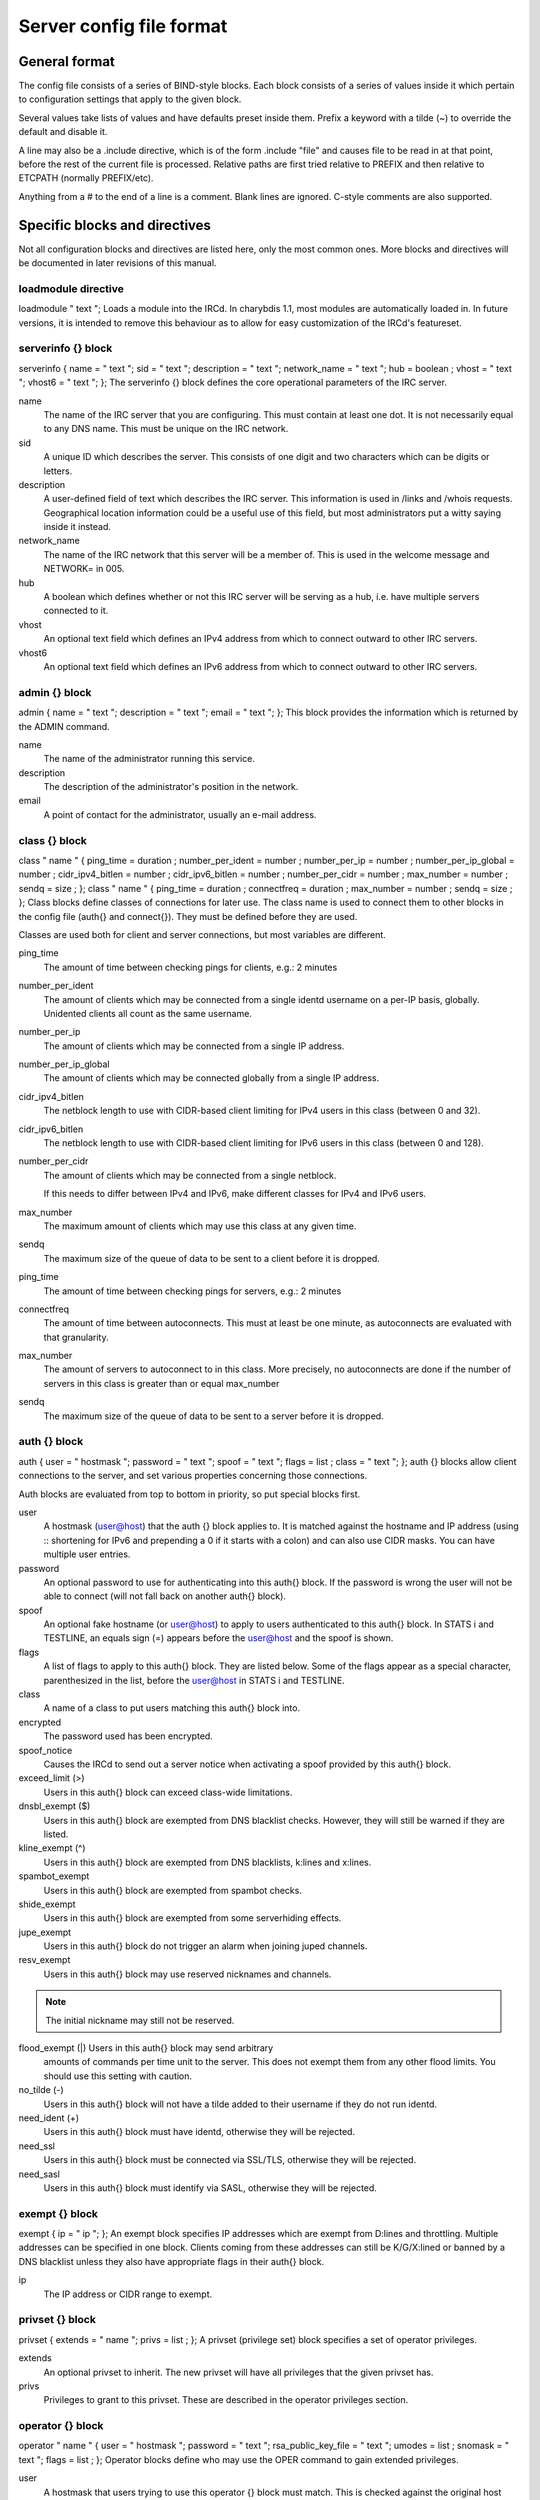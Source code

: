 Server config file format
=========================

General format
~~~~~~~~~~~~~~

The config file consists of a series of BIND-style blocks. Each block
consists of a series of values inside it which pertain to configuration
settings that apply to the given block.

Several values take lists of values and have defaults preset inside
them. Prefix a keyword with a tilde (~) to override the default and
disable it.

A line may also be a .include directive, which is of the form .include
"file" and causes file to be read in at that point, before the rest of
the current file is processed. Relative paths are first tried relative
to PREFIX and then relative to ETCPATH (normally PREFIX/etc).

Anything from a # to the end of a line is a comment. Blank lines are
ignored. C-style comments are also supported.

Specific blocks and directives
~~~~~~~~~~~~~~~~~~~~~~~~~~~~~~

Not all configuration blocks and directives are listed here, only the
most common ones. More blocks and directives will be documented in later
revisions of this manual.

loadmodule directive
--------------------

loadmodule "
text
";
Loads a module into the IRCd. In charybdis 1.1, most modules are
automatically loaded in. In future versions, it is intended to remove
this behaviour as to allow for easy customization of the IRCd's
featureset.

serverinfo {} block
-------------------

serverinfo { name = "
text
"; sid = "
text
"; description = "
text
"; network\_name = "
text
"; hub =
boolean
; vhost = "
text
"; vhost6 = "
text
"; };
The serverinfo {} block defines the core operational parameters of the
IRC server.

name
    The name of the IRC server that you are configuring. This must
    contain at least one dot. It is not necessarily equal to any DNS
    name. This must be unique on the IRC network.

sid
    A unique ID which describes the server. This consists of one digit
    and two characters which can be digits or letters.

description
    A user-defined field of text which describes the IRC server. This
    information is used in /links and /whois requests. Geographical
    location information could be a useful use of this field, but most
    administrators put a witty saying inside it instead.

network\_name
    The name of the IRC network that this server will be a member of.
    This is used in the welcome message and NETWORK= in 005.

hub
    A boolean which defines whether or not this IRC server will be
    serving as a hub, i.e. have multiple servers connected to it.

vhost
    An optional text field which defines an IPv4 address from which
    to connect outward to other IRC servers.

vhost6
    An optional text field which defines an IPv6 address from which
    to connect outward to other IRC servers.

admin {} block
--------------

admin { name = "
text
"; description = "
text
"; email = "
text
"; };
This block provides the information which is returned by the ADMIN
command.

name
    The name of the administrator running this service.

description
    The description of the administrator's position in the network.

email
    A point of contact for the administrator, usually an e-mail address.

class {} block
--------------

class "
name
" { ping\_time =
duration
; number\_per\_ident =
number
; number\_per\_ip =
number
; number\_per\_ip\_global =
number
; cidr\_ipv4\_bitlen =
number
; cidr\_ipv6\_bitlen =
number
; number\_per\_cidr =
number
; max\_number =
number
; sendq =
size
; };
class "
name
" { ping\_time =
duration
; connectfreq =
duration
; max\_number =
number
; sendq =
size
; };
Class blocks define classes of connections for later use. The class name
is used to connect them to other blocks in the config file (auth{} and
connect{}). They must be defined before they are used.

Classes are used both for client and server connections, but most
variables are different.

ping\_time
    The amount of time between checking pings for clients, e.g.: 2
    minutes

number\_per\_ident
    The amount of clients which may be connected from a single identd
    username on a per-IP basis, globally. Unidented clients all count as
    the same username.

number\_per\_ip
    The amount of clients which may be connected from a single IP
    address.

number\_per\_ip\_global
    The amount of clients which may be connected globally from a single
    IP address.

cidr\_ipv4\_bitlen
    The netblock length to use with CIDR-based client limiting for IPv4
    users in this class (between 0 and 32).

cidr\_ipv6\_bitlen
    The netblock length to use with CIDR-based client limiting for IPv6
    users in this class (between 0 and 128).

number\_per\_cidr
    The amount of clients which may be connected from a single netblock.

    If this needs to differ between IPv4 and IPv6, make different
    classes for IPv4 and IPv6 users.

max\_number
    The maximum amount of clients which may use this class at any given
    time.

sendq
    The maximum size of the queue of data to be sent to a client before
    it is dropped.

ping\_time
    The amount of time between checking pings for servers, e.g.: 2
    minutes

connectfreq
    The amount of time between autoconnects. This must at least be one
    minute, as autoconnects are evaluated with that granularity.

max\_number
    The amount of servers to autoconnect to in this class. More
    precisely, no autoconnects are done if the number of servers in this
    class is greater than or equal max\_number

sendq
    The maximum size of the queue of data to be sent to a server before
    it is dropped.

auth {} block
-------------

auth { user = "
hostmask
"; password = "
text
"; spoof = "
text
"; flags =
list
; class = "
text
"; };
auth {} blocks allow client connections to the server, and set various
properties concerning those connections.

Auth blocks are evaluated from top to bottom in priority, so put special
blocks first.

user
    A hostmask (user@host) that the auth {} block applies to. It is
    matched against the hostname and IP address (using :: shortening for
    IPv6 and prepending a 0 if it starts with a colon) and can also use
    CIDR masks. You can have multiple user entries.

password
    An optional password to use for authenticating into this auth{}
    block. If the password is wrong the user will not be able to connect
    (will not fall back on another auth{} block).

spoof
    An optional fake hostname (or user@host) to apply to users
    authenticated to this auth{} block. In STATS i and TESTLINE, an
    equals sign (=) appears before the user@host and the spoof is shown.

flags
    A list of flags to apply to this auth{} block. They are listed
    below. Some of the flags appear as a special character,
    parenthesized in the list, before the user@host in STATS i and
    TESTLINE.

class
    A name of a class to put users matching this auth{} block into.

encrypted
    The password used has been encrypted.

spoof\_notice
    Causes the IRCd to send out a server notice when activating a spoof
    provided by this auth{} block.

exceed\_limit (>)
    Users in this auth{} block can exceed class-wide limitations.

dnsbl\_exempt ($)
    Users in this auth{} block are exempted from DNS blacklist checks.
    However, they will still be warned if they are listed.

kline\_exempt (^)
    Users in this auth{} block are exempted from DNS blacklists, k:lines
    and x:lines.

spambot\_exempt
    Users in this auth{} block are exempted from spambot checks.

shide\_exempt
    Users in this auth{} block are exempted from some serverhiding
    effects.

jupe\_exempt
    Users in this auth{} block do not trigger an alarm when joining
    juped channels.

resv\_exempt
    Users in this auth{} block may use reserved nicknames and channels.

.. note:: The initial nickname may still not be reserved.
          
flood\_exempt (\|) Users in this auth{} block may send arbitrary
    amounts of commands per time unit to the server. This does not
    exempt them from any other flood limits. You should use this
    setting with caution.

no\_tilde (-)
    Users in this auth{} block will not have a tilde added to their
    username if they do not run identd.

need\_ident (+)
    Users in this auth{} block must have identd, otherwise they will be
    rejected.

need\_ssl
    Users in this auth{} block must be connected via SSL/TLS, otherwise
    they will be rejected.

need\_sasl
    Users in this auth{} block must identify via SASL, otherwise they
    will be rejected.

exempt {} block
---------------

exempt { ip = "
ip
"; };
An exempt block specifies IP addresses which are exempt from D:lines and
throttling. Multiple addresses can be specified in one block. Clients
coming from these addresses can still be K/G/X:lined or banned by a DNS
blacklist unless they also have appropriate flags in their auth{} block.

ip
    The IP address or CIDR range to exempt.

privset {} block
----------------

privset { extends = "
name
"; privs =
list
; };
A privset (privilege set) block specifies a set of operator privileges.

extends
    An optional privset to inherit. The new privset will have all
    privileges that the given privset has.

privs
    Privileges to grant to this privset. These are described in the
    operator privileges section.

operator {} block
-----------------

operator "
name
" { user = "
hostmask
"; password = "
text
"; rsa\_public\_key\_file = "
text
"; umodes =
list
; snomask = "
text
"; flags =
list
; };
Operator blocks define who may use the OPER command to gain extended
privileges.

user
    A hostmask that users trying to use this operator {} block must
    match. This is checked against the original host and IP address;
    CIDR is also supported. So auth {} spoofs work in operator {}
    blocks; the real host behind them is not checked. Other kind of
    spoofs do not work in operator {} blocks; the real host behind them
    is checked.

    Note that this is different from charybdis 1.x where all kinds of
    spoofs worked in operator {} blocks.

password
    A password used with the OPER command to use this operator {} block.
    Passwords are encrypted by default, but may be unencrypted if
    ~encrypted is present in the flags list.

rsa\_public\_key\_file
    An optional path to a RSA public key file associated with the
    operator {} block. This information is used by the CHALLENGE
    command, which is an alternative authentication scheme to the
    traditional OPER command.

umodes
    A list of usermodes to apply to successfully opered clients.

snomask
    An snomask to apply to successfully opered clients.

privset
    The privilege set granted to successfully opered clients. This must
    be defined before this operator{} block.

flags
    A list of flags to apply to this operator{} block. They are listed
    below.

encrypted
    The password used has been encrypted. This is enabled by default,
    use ~encrypted to disable it.

need\_ssl
    Restricts use of this operator{} block to SSL/TLS connections only.

connect {} block
----------------

connect "
name
" { host = "
text
"; send\_password = "
text
"; accept\_password = "
text
"; port =
number
; hub\_mask = "
mask
"; leaf\_mask = "
mask
"; class = "
text
"; flags =
list
; aftype =
protocol
; };
Connect blocks define what servers may connect or be connected to.

host
    The hostname or IP to connect to.

.. note:: Furthermore, if a hostname is used, it must have an ``A`` or
          ``AAAA`` record (no ``CNAME``) and it must be the primary hostname
          for inbound connections to work.

send\_password
    The password to send to the other server.

accept\_password
    The password that should be accepted from the other server.

port
    The port on the other server to connect to.

hub\_mask
    An optional domain mask of servers allowed to be introduced by this
    link. Usually, "\*" is fine. Multiple hub\_masks may be specified,
    and any of them may be introduced. Violation of hub\_mask and
    leaf\_mask restrictions will cause the local link to be closed.

leaf\_mask
    An optional domain mask of servers not allowed to be introduced by
    this link. Multiple leaf\_masks may be specified, and none of them
    may be introduced. leaf\_mask has priority over hub\_mask.

class
    The name of the class this server should be placed into.

flags
    A list of flags concerning the connect block. They are listed below.

aftype
    The protocol that should be used to connect with, either ipv4 or
    ipv6. This defaults to neither, allowing connection using either
    address family.

encrypted
    The value for accept\_password has been encrypted.

autoconn
    The server should automatically try to connect to the server defined
    in this connect {} block if it's not connected already and
    max\_number in the class is not reached yet.

compressed
    Ziplinks should be used with this server connection. This compresses
    traffic using zlib, saving some bandwidth and speeding up netbursts.

    If you have trouble setting up a link, you should turn this off as
    it often hides error messages.

topicburst
    Topics should be bursted to this server.

    This is enabled by default.

listen {} block
---------------

listen { host = "
text
"; port =
number
; };
A listen block specifies what ports a server should listen on.

host
    An optional host to bind to. Otherwise, the ircd will listen on all
    available hosts.

port
    A port to listen on. You can specify multiple ports via commas, and
    define a range by seperating the start and end ports with two dots
    (..).

modules {} block
----------------

modules { path = "
text
"; module =
text
; };
The modules block specifies information for loadable modules.

path
    Specifies a path to search for loadable modules.

module
    Specifies a module to load, similar to loadmodule.

general {} block
----------------

modules {
values
};
The general block specifies a variety of options, many of which were in
``config.h`` in older daemons. The options are documented in
``reference.conf``.

channel {} block
----------------

modules {
values
};
The channel block specifies a variety of channel-related options, many
of which were in ``config.h`` in older daemons. The options are
documented in ``reference.conf``.

serverhide {} block
-------------------

modules {
values
};
The serverhide block specifies options related to server hiding. The
options are documented in ``reference.conf``.

blacklist {} block
------------------

blacklist { host = "
text
"; reject\_reason = "
text
"; };
The blacklist block specifies DNS blacklists to check. Listed clients
will not be allowed to connect. IPv6 clients are not checked against
these.

Multiple blacklists can be specified, in pairs with first host then
reject\_reason.

host
    The DNSBL to use.

reject\_reason
    The reason to send to listed clients when disconnecting them.

alias {} block
--------------

alias "
name
" { target = "
text
"; };
Alias blocks allow the definition of custom commands. These commands
send PRIVMSG to the given target. A real command takes precedence above
an alias.

target
    The target nick (must be a network service (umode +S)) or
    user@server. In the latter case, the server cannot be this server,
    only opers can use user starting with "opers" reliably and the user
    is interpreted on the target server only so you may need to use
    nick@server instead).

cluster {} block
----------------

cluster { name = "
text
"; flags =
list
; };
The cluster block specifies servers we propagate things to
automatically. This does not allow them to set bans, you need a separate
shared{} block for that.

Having overlapping cluster{} items will cause the command to be executed
twice on the target servers. This is particularly undesirable for ban
removals.

The letters in parentheses denote the flags in /stats U.

name
    The server name to share with, this may contain wildcards and may be
    stacked.

flags
    The list of what to share, all the name lines above this (up to
    another flags entry) will receive these flags. They are listed
    below.

kline (K)
    Permanent K:lines

tkline (k)
    Temporary K:lines

unkline (U)
    K:line removals

xline (X)
    Permanent X:lines

txline (x)
    Temporary X:lines

unxline (Y)
    X:line removals

resv (Q)
    Permanently reserved nicks/channels

tresv (q)
    Temporarily reserved nicks/channels

unresv (R)
    RESV removals

locops (L)
    LOCOPS messages (sharing this with \* makes LOCOPS rather similar to
    OPERWALL which is not useful)

all
    All of the above

shared {} block
---------------

shared { oper = "
user@host
", "
server
"; flags =
list
; };
The shared block specifies opers allowed to perform certain actions on
our server remotely. These are ordered top down. The first one matching
will determine the oper's access. If access is denied, the command will
be silently ignored.

The letters in parentheses denote the flags in /stats U.

oper
    The user@host the oper must have, and the server they must be on.
    This may contain wildcards.

flags
    The list of what to allow, all the oper lines above this (up to
    another flags entry) will receive these flags. They are listed
    below.

.. note:: While they have the same names, the flags have subtly
          different meanings from those in the cluster{} block.

kline (K)
    Permanent and temporary K:lines

tkline (k)
    Temporary K:lines

unkline (U)
    K:line removals

xline (X)
    Permanent and temporary X:lines

txline (x)
    Temporary X:lines

unxline (Y)
    X:line removals

resv (Q)
    Permanently and temporarily reserved nicks/channels

tresv (q)
    Temporarily reserved nicks/channels

unresv (R)
    RESV removals

all
    All of the above; this does not include locops, rehash, dline,
    tdline or undline.

locops (L)
    LOCOPS messages (accepting this from \* makes LOCOPS rather similar
    to OPERWALL which is not useful); unlike the other flags, this can
    only be accepted from \*@\* although it can be restricted based on
    source server.

rehash (H)
    REHASH commands; all options can be used

dline (D)
    Permanent and temporary D:lines

tdline (d)
    Temporary D:lines

undline (E)
    D:line removals

none
    Allow nothing to be done

service {} block
----------------

service { name = "
text
"; };
The service block specifies privileged servers (services). These servers
have extra privileges such as setting login names on users and
introducing clients with umode +S (unkickable, hide channels, etc). This
does not allow them to set bans, you need a separate shared{} block for
that.

Do not place normal servers here.

Multiple names may be specified but there may be only one service{}
block.

name
    The server name to grant special privileges. This may not contain
    wildcards.

Hostname resolution (DNS)
~~~~~~~~~~~~~~~~~~~~~~~~~

Charybdis uses solely DNS for all hostname/address lookups (no
``/etc/hosts`` or anything else). The DNS servers are taken from
``/etc/resolv.conf``. If this file does not exist or no valid IP
addresses are listed in it, the local host (127.0.0.1) is used. (Note
that the latter part did not work in older versions of Charybdis.)

IPv4 as well as IPv6 DNS servers are supported, but it is not possible
to use both IPv4 and IPv6 in ``/etc/resolv.conf``.

For both security and performance reasons, it is recommended that a
caching nameserver such as BIND be run on the same machine as Charybdis
and that ``/etc/resolv.conf`` only list 127.0.0.1.
